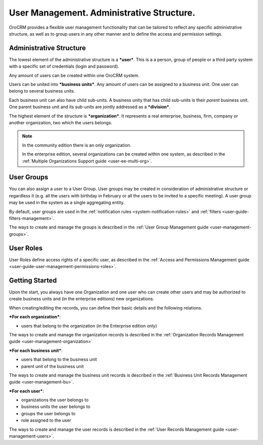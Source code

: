 .. _user-guide-user-management:

User Management. Administrative Structure.
==========================================

OroCRM provides a flexible user management functionality that can be tailored to reflect any specific administrative 
structure, as well as to group users in any other manner and to define the access and permission settings.

.. user-guide-user-management-admin-structure

Administrative Structure
------------------------

The lowest element of the administrative structure is a ***user***. This is a a person, group of people or a third 
party system with a specific set of credentials (login and password). 

Any amount of users can be created within one OroCRM system. 

Users can be united into ***business units***. Any amount of users can be assigned to a business unit. One user can 
belong to several business units.

Each business unit can also have child sub-units. A business unity that has child sub-units is their *parent* 
business unit. One parent business unit and its sub-units are jointly addressed as a ***division***.


The highest element of the structure is ***organization***. It represents a real enterprise, business, firm, company or
another organization, two which the users belongs. 

.. note::

    In the community edition there is an only organization. 

    In the enterprise edition, several organizations can be created within one system, as described in the 
    :ref:`Multiple Organizations Support guide <user-ee-multi-org>`.

User Groups
-----------

You can also assign a user to a User Group. User groups may be created in consideration of administrative structure or 
regardless it (e.g. all the users with birthday in February or all the users to be invited to a specific meeting). A 
user group may be used in the system as a single aggregating entity.

By default, user groups are used in the :ref:`notification rules <system-notification-rules>` and 
:ref:`filters <user-guide-filters-management>`.

The ways to create and manage the groups is described in the 
:ref:`User Group Management guide <user-management-groups>`.

User Roles
----------

User Roles define access rights of a specific user, as described in the 
:ref:`Access and Permissions Management guide <user-guide-user-management-permissions-roles>`.

Getting Started
---------------

Upon the start, you always have one Organization and one user who can create other users and may be authorized to create
business units and (in the enterprise editions) new organizations. 

When creating/editing the records, you can define their basic details and the following relations.

***For each organization***:

- users that belong to the organization (in the Enterprise edition only)

The ways to create and manage the organization records is described in the 
:ref:`Organization Records Management guide <user-management-organization>`


***For each business unit***:

- users that belong to the business unit
- parent unit of the business unit

The ways to create and manage the business unit records is described in the 
:ref:`Business Unit Records Management guide <user-management-bu>`.

***For each user***:

- organizations the user belongs to
- business units the user belongs to
- groups the user belongs to
- role assigned to the user

The ways to create and manage the user records is described in the 
:ref:`User Records Management guide <user-management-users>`.

